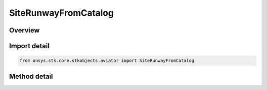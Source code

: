 SiteRunwayFromCatalog
=====================

.. py:class:: ansys.stk.core.stkobjects.aviator.SiteRunwayFromCatalog

   Bases: :py:class:`~ansys.stk.core.stkobjects.aviator.ISite`

   Class defining a runway from catalog site.

.. py:currentmodule:: SiteRunwayFromCatalog

Overview
--------

.. tab-set::

    .. tab-item:: Methods
        
        .. list-table::
            :header-rows: 0
            :widths: auto

            * - :py:attr:`~ansys.stk.core.stkobjects.aviator.SiteRunwayFromCatalog.get_catalog_runway`
              - Get the catalog runway.
            * - :py:attr:`~ansys.stk.core.stkobjects.aviator.SiteRunwayFromCatalog.set_catalog_runway`
              - Set the catalog runway.
            * - :py:attr:`~ansys.stk.core.stkobjects.aviator.SiteRunwayFromCatalog.get_as_site`
              - Get the site interface.


Import detail
-------------

.. code-block:: python

    from ansys.stk.core.stkobjects.aviator import SiteRunwayFromCatalog



Method detail
-------------

.. py:method:: get_catalog_runway(self) -> ICatalogRunway
    :canonical: ansys.stk.core.stkobjects.aviator.SiteRunwayFromCatalog.get_catalog_runway

    Get the catalog runway.

    :Returns:

        :obj:`~ICatalogRunway`

.. py:method:: set_catalog_runway(self, value: ICatalogRunway) -> None
    :canonical: ansys.stk.core.stkobjects.aviator.SiteRunwayFromCatalog.set_catalog_runway

    Set the catalog runway.

    :Parameters:

    **value** : :obj:`~ICatalogRunway`

    :Returns:

        :obj:`~None`

.. py:method:: get_as_site(self) -> ISite
    :canonical: ansys.stk.core.stkobjects.aviator.SiteRunwayFromCatalog.get_as_site

    Get the site interface.

    :Returns:

        :obj:`~ISite`

